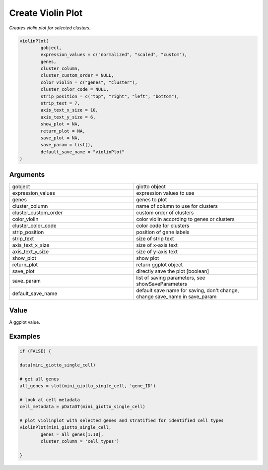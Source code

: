 .. _violinPlot: 

#############################
Create Violin Plot 
#############################

.. describe:: violinPlot()

*Creates violin plot for selected clusters.*

.. code-block::

	violinPlot(
  		gobject,
  		expression_values = c("normalized", "scaled", "custom"),
  		genes,
  		cluster_column,
  		cluster_custom_order = NULL,
  		color_violin = c("genes", "cluster"),
  		cluster_color_code = NULL,
  		strip_position = c("top", "right", "left", "bottom"),
  		strip_text = 7,
  		axis_text_x_size = 10,
  		axis_text_y_size = 6,
  		show_plot = NA,
  		return_plot = NA,
  		save_plot = NA,
  		save_param = list(),
  		default_save_name = "violinPlot"
	)


**********************
Arguments
**********************

.. list-table::
	:widths: 100 100 
	:header-rows: 0 

	* - gobject	
	  - giotto object
	* - expression_values	
	  - expression values to use
	* - genes	
	  - genes to plot
	* - cluster_column	
	  - name of column to use for clusters
	* - cluster_custom_order	
	  - custom order of clusters
	* - color_violin	
	  - color violin according to genes or clusters
	* - cluster_color_code	
	  - color code for clusters
	* - strip_position	
	  - position of gene labels
	* - strip_text	
	  - size of strip text
	* - axis_text_x_size	
	  - size of x-axis text
	* - axis_text_y_size	
	  - size of y-axis text
	* - show_plot	
	  - show plot
	* - return_plot	
	  - return ggplot object
	* - save_plot	
	  - directly save the plot [boolean]
	* - save_param	
	  - list of saving parameters, see showSaveParameters
	* - default_save_name	
	  - default save name for saving, don't change, change save_name in save_param


******************
Value 
******************

A ggplot value. 


******************
Examples
******************

.. code-block::

	if (FALSE) {

	data(mini_giotto_single_cell)

	# get all genes
	all_genes = slot(mini_giotto_single_cell, 'gene_ID')

	# look at cell metadata
	cell_metadata = pDataDT(mini_giotto_single_cell)

	# plot violinplot with selected genes and stratified for identified cell types
	violinPlot(mini_giotto_single_cell,
           	genes = all_genes[1:10],
           	cluster_column = 'cell_types')

	}


